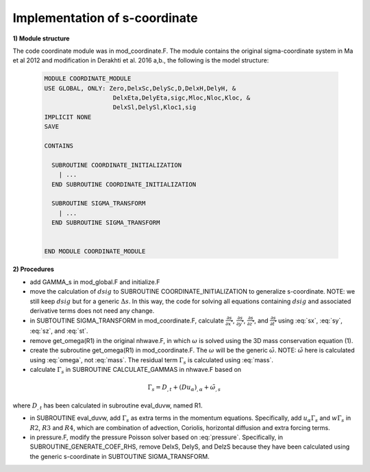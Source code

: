 .. _implement_s_coor:

Implementation of s-coordinate 
======================================================

**1) Module structure**

The code coordinate module was in mod\_coordinate.F. The module contains the original sigma-coordinate system in Ma et al 2012 and modification in Derakhti et al. 2016 a,b., the following is the model structure:

  .. code-block:: rest

    MODULE COORDINATE_MODULE
    USE GLOBAL, ONLY: Zero,DelxSc,DelySc,D,DelxH,DelyH, &
                       DelxEta,DelyEta,sigc,Mloc,Nloc,Kloc, &
                       DelxSl,DelySl,Kloc1,sig
    IMPLICIT NONE
    SAVE

    CONTAINS

      SUBROUTINE COORDINATE_INITIALIZATION
        | ...
      END SUBROUTINE COORDINATE_INITIALIZATION

      SUBROUTINE SIGMA_TRANSFORM
        | ...
      END SUBROUTINE SIGMA_TRANSFORM


    END MODULE COORDINATE_MODULE

**2) Procedures**

* add GAMMA\_s in mod_global.F and initialize.F

* move the calculation of :math:`dsig` to  SUBROUTINE COORDINATE\_INITIALIZATION to generalize s-coordinate. NOTE: we still keep :math:`dsig` but for a generic :math:`\Delta s`. In this way, the code for solving all equations containing :math:`dsig` and associated derivative terms does not need any change. 

* in SUBTOUTINE SIGMA\_TRANSFORM in mod_coordinate.F, calculate :math:`\frac{\partial s}{\partial x^*}`,  :math:`\frac{\partial s}{\partial y^*}`, :math:`\frac{\partial s}{\partial z^*}`, and :math:`\frac{\partial s}{\partial t^*}` using :eq:`sx`, :eq:`sy`, :eq:`sz`, and :eq:`st`.

* remove get_omega(R1) in the original nhwave.F, in which :math:`\omega` is solved using the 3D mass conservation equation (1). 

* create the subroutine get_omega(R1) in mod_coordinate.F. The :math:`\omega` will be the generic :math:`\tilde{\omega}`. NOTE: :math:`\tilde{\omega}` here is calculated using :eq:`omega`, not :eq:`mass`. The residual term :math:`\Gamma_s` is calculated using :eq:`mass`.
  
* calculate :math:`\Gamma_s` in SUBROUTINE CALCULATE_GAMMAS in nhwave.F based on

.. math::

   \Gamma_s = D_{,t} + ( D u_\alpha )_{,\alpha} + \tilde{\omega}_{,s}  

where :math:`D_{,t}` has been calculated in subroutine eval\_duvw, named R1. 

* in SUBROUTINE eval\_duvw, add :math:`\Gamma_s` as extra terms in the momentum equations. Specifically, add :math:`u_{\alpha} \Gamma_s` and :math:`w \Gamma_s` in :math:`R2`, :math:`R3` and :math:`R4`, which are combination of advection, Coriolis, horizontal diffusion and extra forcing terms.   

* in pressure.F, modify the pressure Poisson solver based on :eq:`pressure`. Specifically, in SUBROUTINE\_GENERATE\_COEF\_RHS, remove DelxS, DelyS, and DelzS because they have been calculated using the generic s-coordinate in SUBTOUTINE SIGMA\_TRANSFORM. 



